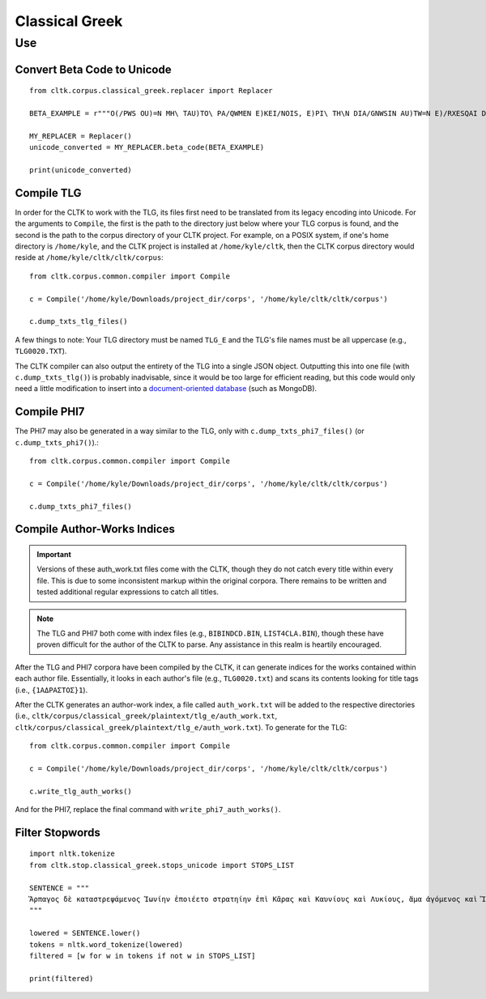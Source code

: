 Classical Greek
***************


Use
=====

Convert Beta Code to Unicode
----------------------------

::

   from cltk.corpus.classical_greek.replacer import Replacer

   BETA_EXAMPLE = r"""O(/PWS OU)=N MH\ TAU)TO\ PA/QWMEN E)KEI/NOIS, E)PI\ TH\N DIA/GNWSIN AU)TW=N E)/RXESQAI DEI= PRW=TON. TINE\S ME\N OU)=N AU)TW=N EI)SIN A)KRIBEI=S, TINE\S DE\ OU)K A)KRIBEI=S O)/NTES METAPI/-PTOUSIN EI)S TOU\S E)PI\ SH/YEI: OU(/TW GA\R KAI\ LOU=SAI KAI\ QRE/YAI KALW=S KAI\ MH\ LOU=SAI PA/LIN, O(/TE MH\ O)RQW=S DUNHQEI/HMEN."""

   MY_REPLACER = Replacer()
   unicode_converted = MY_REPLACER.beta_code(BETA_EXAMPLE)

   print(unicode_converted)

Compile TLG
-----------

In order for the CLTK to work with the TLG, its files first need to be translated from its legacy encoding into Unicode. For the arguments to ``Compile``, the first is the path to the directory just below where your TLG corpus is found, and the second is the path to the corpus directory of your CLTK project. For example, on a POSIX system, if one's home directory is ``/home/kyle``, and the CLTK project is installed at ``/home/kyle/cltk``, then the CLTK corpus directory would reside at ``/home/kyle/cltk/cltk/corpus``::

   from cltk.corpus.common.compiler import Compile

   c = Compile('/home/kyle/Downloads/project_dir/corps', '/home/kyle/cltk/cltk/corpus')

   c.dump_txts_tlg_files()

A few things to note: Your TLG directory must be named ``TLG_E`` and the TLG's file names must be all uppercase (e.g., ``TLG0020.TXT``).

The CLTK compiler can also output the entirety of the TLG into a single JSON object. Outputting this into one file (with ``c.dump_txts_tlg()``) is probably inadvisable, since it would be too large for efficient reading, but this code would only need a little modification to insert into a `document-oriented database <http://en.wikipedia.org/wiki/Document-oriented_database>`_ (such as MongoDB).

Compile PHI7
-----------

The PHI7 may also be generated in a way similar to the TLG, only with ``c.dump_txts_phi7_files()`` (or ``c.dump_txts_phi7()``).::

   from cltk.corpus.common.compiler import Compile

   c = Compile('/home/kyle/Downloads/project_dir/corps', '/home/kyle/cltk/cltk/corpus')

   c.dump_txts_phi7_files()

Compile Author-Works Indices
----------------------------

.. important::

   Versions of these auth_work.txt files come with the CLTK, though they do not catch every title within every file. This is due to some inconsistent markup within the original corpora. There remains to be written and tested additional regular expressions to catch all titles.

.. note::

   The TLG and PHI7 both come with index files (e.g., ``BIBINDCD.BIN``, ``LIST4CLA.BIN``), though these have proven difficult for the author of the CLTK to parse. Any assistance in this realm is heartily encouraged.

After the TLG and PHI7 corpora have been compiled by the CLTK, it can generate indices for the works contained within each author file. Essentially, it looks in each author's file (e.g., ``TLG0020.txt``) and scans its contents looking for title tags (i.e., ``{1ΑΔΡΑΣΤΟΣ}1``).

After the CLTK generates an author-work index, a file called ``auth_work.txt`` will be added to the respective directories (i.e., ``cltk/corpus/classical_greek/plaintext/tlg_e/auth_work.txt``, ``cltk/corpus/classical_greek/plaintext/tlg_e/auth_work.txt``). To generate for the TLG::

   from cltk.corpus.common.compiler import Compile

   c = Compile('/home/kyle/Downloads/project_dir/corps', '/home/kyle/cltk/cltk/corpus')

   c.write_tlg_auth_works()

And for the PHI7, replace the final command with ``write_phi7_auth_works()``.


Filter Stopwords
----------------

::

   import nltk.tokenize
   from cltk.stop.classical_greek.stops_unicode import STOPS_LIST

   SENTENCE = """
   Ἅρπαγος δὲ καταστρεψάμενος Ἰωνίην ἐποιέετο στρατηίην ἐπὶ Κᾶρας καὶ Καυνίους καὶ Λυκίους, ἅμα ἀγόμενος καὶ Ἴωνας καὶ Αἰολέας.
   """

   lowered = SENTENCE.lower()
   tokens = nltk.word_tokenize(lowered)
   filtered = [w for w in tokens if not w in STOPS_LIST]

   print(filtered)


